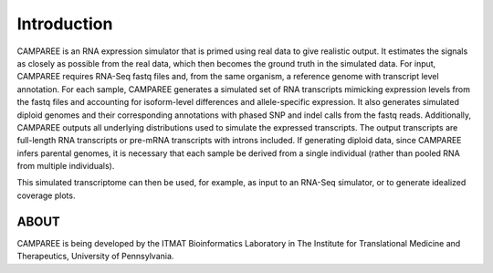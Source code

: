 Introduction
============

CAMPAREE is an RNA expression simulator that is primed using real data to give
realistic output. It estimates the signals as closely as possible from the real
data, which then becomes the ground truth in the simulated data. For input,
CAMPAREE requires RNA-Seq fastq files and, from the same organism, a reference
genome with transcript level annotation. For each sample, CAMPAREE generates a
simulated set of RNA transcripts mimicking expression levels from the fastq
files and accounting for isoform-level differences and allele-specific
expression. It also generates simulated diploid genomes and their corresponding
annotations with phased SNP and indel calls from the fastq reads. Additionally,
CAMPAREE outputs all underlying distributions used to simulate the expressed
transcripts. The output transcripts are full-length RNA transcripts or pre-mRNA
transcripts with introns included. If generating diploid data, since CAMPAREE
infers parental genomes, it is necessary that each sample be derived from a
single individual (rather than pooled RNA from multiple individuals).

This simulated transcriptome can then be used, for example, as input to an
RNA-Seq simulator, or to generate idealized coverage plots.

ABOUT
-----

CAMPAREE is being developed by the ITMAT Bioinformatics Laboratory in The
Institute for Translational Medicine and Therapeutics, University of Pennsylvania.
